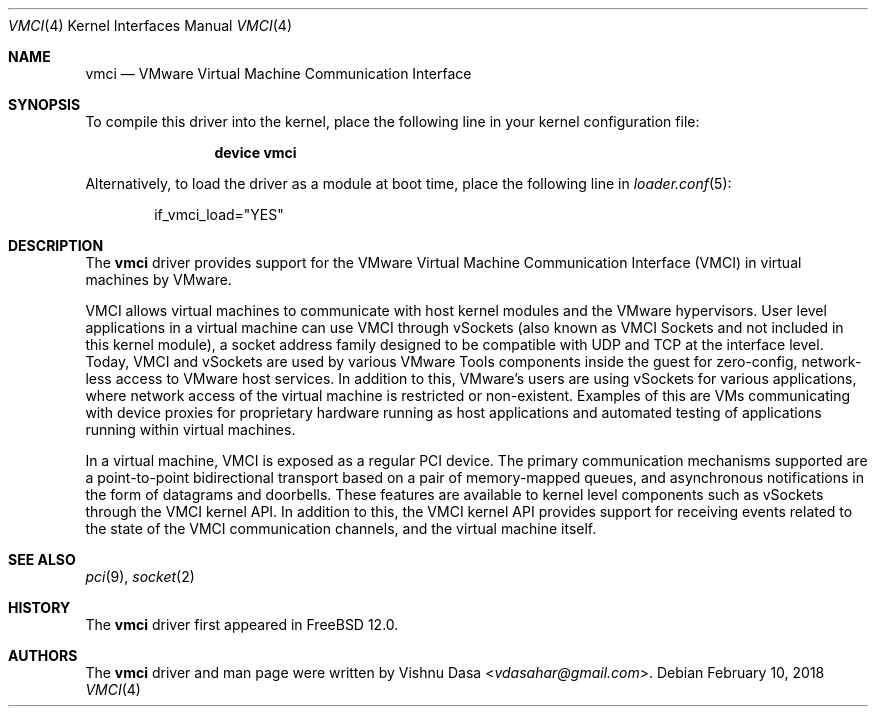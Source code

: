 .\" Copyright (c) 2018 VMware, Inc.
.\"
.\" SPDX-License-Identifier: (BSD-2-Clause OR GPL-2.0)
.\"
.\" $FreeBSD$
.Dd February 10, 2018
.Dt VMCI 4
.Os
.Sh NAME
.Nm vmci
.Nd VMware Virtual Machine Communication Interface
.Sh SYNOPSIS
To compile this driver into the kernel,
place the following line in your
kernel configuration file:
.Bd -ragged -offset indent
.Cd "device vmci"
.Ed
.Pp
Alternatively, to load the driver as a
module at boot time, place the following line in
.Xr loader.conf 5 :
.Bd -literal -offset indent
if_vmci_load="YES"
.Ed
.Sh DESCRIPTION
The
.Nm
driver provides support for the VMware Virtual Machine Communication Interface
(VMCI) in virtual machines by VMware.
.Pp
VMCI allows virtual machines to communicate with host kernel modules and the
VMware hypervisors.
User level applications in a virtual machine can use VMCI through vSockets
(also known as VMCI Sockets and not included in this kernel module), a socket
address family designed to be compatible with UDP and TCP at the interface
level.
Today, VMCI and vSockets are used by various VMware Tools components inside
the guest for zero-config, network-less access to VMware host services.
In addition to this, VMware's users are using vSockets for various
applications, where network access of the virtual machine is restricted
or non-existent.
Examples of this are VMs communicating with device proxies for proprietary
hardware running as host applications and automated testing of applications
running within virtual machines.
.Pp
In a virtual machine, VMCI is exposed as a regular PCI device.
The primary communication mechanisms supported are a point-to-point
bidirectional transport based on a pair of memory-mapped queues, and
asynchronous notifications in the form of datagrams and doorbells.
These features are available to kernel level components such as vSockets
through the VMCI kernel API.
In addition to this, the VMCI kernel API provides support for receiving
events related to the state of the VMCI communication channels, and the
virtual machine itself.
.Sh SEE ALSO
.Xr pci 9 ,
.Xr socket 2
.Rs
.%T "VMware vSockets Documentation"
.%U https://www.vmware.com/support/developer/vmci-sdk/
.Sh HISTORY
The
.Nm
driver first appeared in
.Fx 12.0 .
.Sh AUTHORS
The
.Nm
driver and man page were written by
.An Vishnu Dasa Aq Mt vdasahar@gmail.com .
